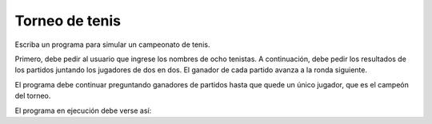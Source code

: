 Torneo de tenis
===============

Escriba un programa para simular un campeonato de tenis.

Primero,
debe pedir al usuario que ingrese los nombres de ocho tenistas.
A continuación,
debe pedir los resultados de los partidos
juntando los jugadores de dos en dos.
El ganador de cada partido avanza a la ronda siguiente.

El programa debe continuar preguntando ganadores de partidos
hasta que quede un único jugador, que es el campeón del torneo.

El programa en ejecución debe verse así:

.. testcase::

    Jugador 1: `Nadal`
    Jugador 2: `Melzer`
    Jugador 3: `Murray`
    Jugador 4: `Soderling`
    Jugador 5: `Djokovic`
    Jugador 6: `Berdych`
    Jugador 7: `Federer`
    Jugador 8: `Ferrer`

    Ronda 1
    a.Nadal - b.Melzer: `a`
    a.Murray - b.Soderling: `b`
    a.Djokovic - b.Berdych: `a`
    a.Federer - b.Ferrer: `a`

    Ronda 2
    a.Nadal - b.Soderling: `a`
    a.Djokovic - b.Federer: `a`

    Ronda 3
    a.Nadal - b.Djokovic: `b`

    Campeon: Djokovic

